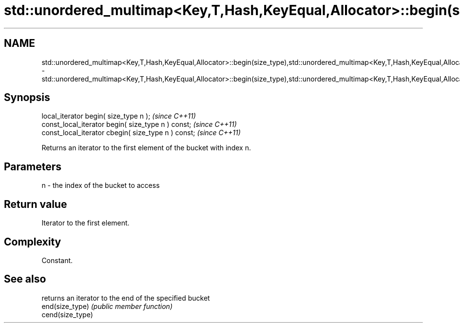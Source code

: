 .TH std::unordered_multimap<Key,T,Hash,KeyEqual,Allocator>::begin(size_type),std::unordered_multimap<Key,T,Hash,KeyEqual,Allocator>::cbegin(size_type) 3 "2020.03.24" "http://cppreference.com" "C++ Standard Libary"
.SH NAME
std::unordered_multimap<Key,T,Hash,KeyEqual,Allocator>::begin(size_type),std::unordered_multimap<Key,T,Hash,KeyEqual,Allocator>::cbegin(size_type) \- std::unordered_multimap<Key,T,Hash,KeyEqual,Allocator>::begin(size_type),std::unordered_multimap<Key,T,Hash,KeyEqual,Allocator>::cbegin(size_type)

.SH Synopsis

  local_iterator begin( size_type n );               \fI(since C++11)\fP
  const_local_iterator begin( size_type n ) const;   \fI(since C++11)\fP
  const_local_iterator cbegin( size_type n ) const;  \fI(since C++11)\fP

  Returns an iterator to the first element of the bucket with index n.

.SH Parameters


  n - the index of the bucket to access


.SH Return value

  Iterator to the first element.

.SH Complexity

  Constant.

.SH See also


                  returns an iterator to the end of the specified bucket
  end(size_type)  \fI(public member function)\fP
  cend(size_type)




